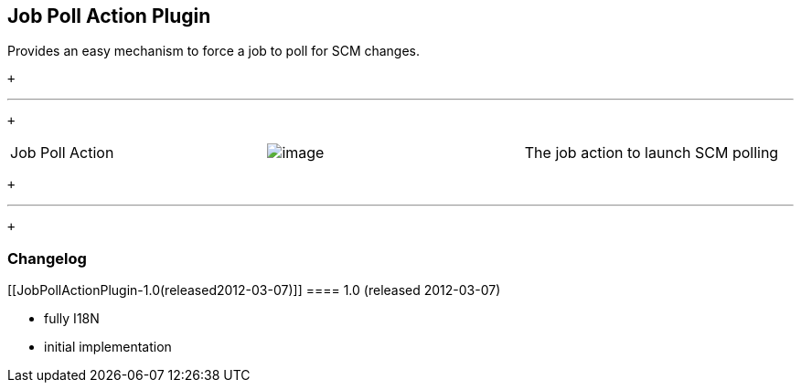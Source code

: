 [[JobPollActionPlugin-JobPollActionPlugin]]
== Job Poll Action Plugin

Provides an easy mechanism to force a job to poll for SCM changes.

 +

'''''

 +

[cols=",,",]
|===
|Job Poll Action
|[.confluence-embedded-file-wrapper]#image:docs/images/screenshot-action-1.0.png[image]#
|The job action to launch SCM polling
|===

 +

'''''

 +

[[JobPollActionPlugin-Changelog]]
=== Changelog

[[JobPollActionPlugin-1.0(released2012-03-07)]]
==== 1.0 (released 2012-03-07)

* fully I18N
* initial implementation
